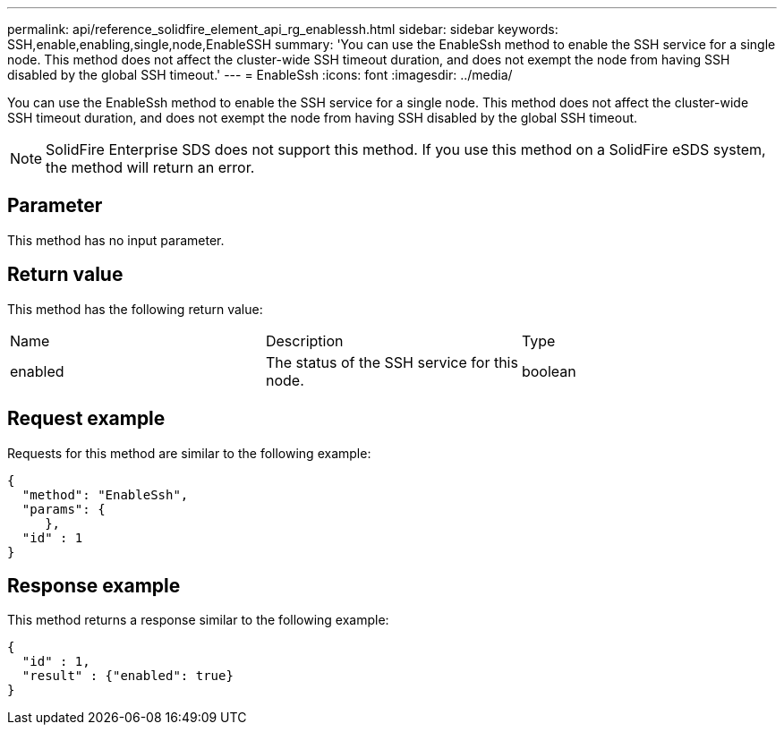 ---
permalink: api/reference_solidfire_element_api_rg_enablessh.html
sidebar: sidebar
keywords: SSH,enable,enabling,single,node,EnableSSH
summary: 'You can use the EnableSsh method to enable the SSH service for a single node. This method does not affect the cluster-wide SSH timeout duration, and does not exempt the node from having SSH disabled by the global SSH timeout.'
---
= EnableSsh
:icons: font
:imagesdir: ../media/

[.lead]
You can use the EnableSsh method to enable the SSH service for a single node. This method does not affect the cluster-wide SSH timeout duration, and does not exempt the node from having SSH disabled by the global SSH timeout.

NOTE: SolidFire Enterprise SDS does not support this method. If you use this method on a SolidFire eSDS system, the method will return an error.

== Parameter

This method has no input parameter.

== Return value

This method has the following return value:

|===
| Name| Description| Type
a|
enabled
a|
The status of the SSH service for this node.
a|
boolean
|===

== Request example

Requests for this method are similar to the following example:

----
{
  "method": "EnableSsh",
  "params": {
     },
  "id" : 1
}
----

== Response example

This method returns a response similar to the following example:

----
{
  "id" : 1,
  "result" : {"enabled": true}
}
----
